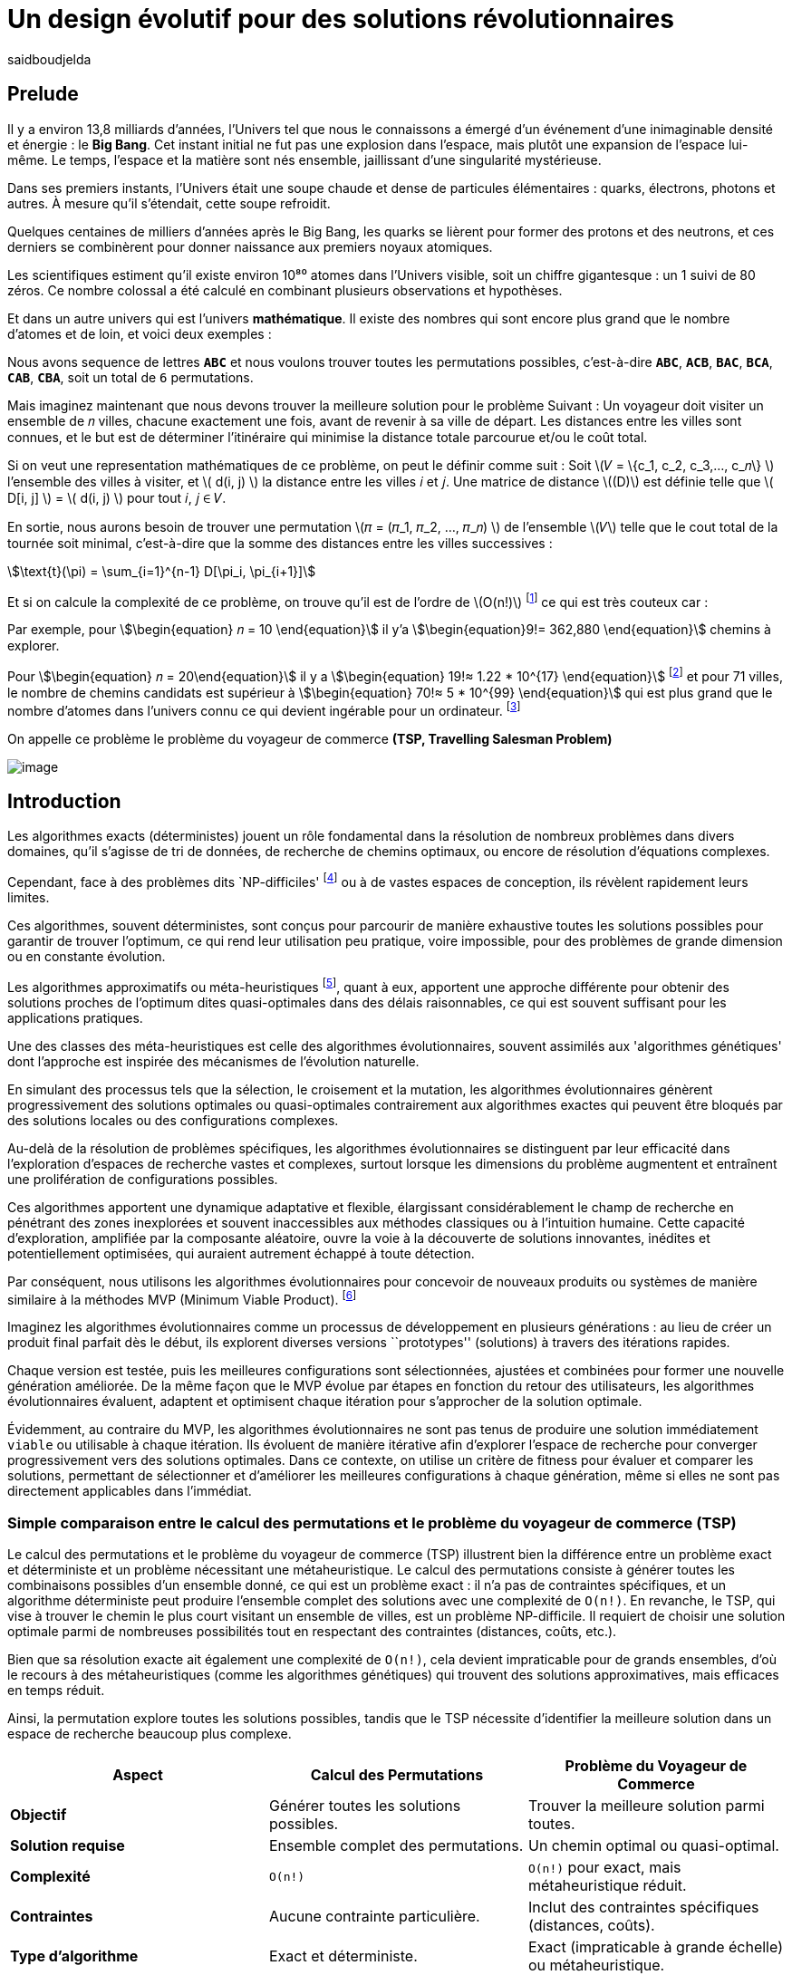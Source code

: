 = Un design évolutif pour des solutions révolutionnaires
:showtitle:
:page-navtitle: Un design évolutif pour des solutions révolutionnaires
:page-excerpt:
:layout: post
:author: saidboudjelda
:page-tags: [Algorithms, IA, Machine Learning, Optimisation, Programmation Génétique, Design, Evolution]
:page-vignette: genetics.png
:page-liquid:
:page-categories: Intelligence Artificielle, Algorithmes, Programmation génétique

== Prelude

Il y a environ 13,8 milliards d'années, l'Univers tel que nous le connaissons a émergé d'un événement
d'une inimaginable densité et énergie : le *Big Bang*.
Cet instant initial ne fut pas une explosion dans l'espace,
mais plutôt une expansion de l'espace lui-même.
Le temps, l'espace et la matière sont nés ensemble, jaillissant d'une singularité mystérieuse.

Dans ses premiers instants, l'Univers était une soupe chaude et dense de particules élémentaires :
quarks, électrons, photons et autres.
À mesure qu'il s'étendait, cette soupe refroidit.

Quelques centaines de milliers d'années après le Big Bang, les quarks se lièrent pour former des
protons et des neutrons, et ces derniers se combinèrent pour donner naissance aux premiers noyaux
atomiques.

Les scientifiques estiment qu'il existe environ 10⁸⁰ atomes dans l'Univers visible, soit un
chiffre gigantesque : un 1 suivi de 80 zéros.
Ce nombre colossal a été calculé en combinant plusieurs observations et hypothèses.

Et dans un autre univers qui est l'univers *mathématique*.
Il existe des nombres qui sont encore plus grand que le nombre d'atomes et de loin, et voici deux exemples :

Nous avons sequence de lettres *``ABC``* et nous voulons trouver toutes les permutations possibles, c'est-à-dire
**``ABC``**, **``ACB``**, **``BAC``**, **``BCA``**, **``CAB``**, **``CBA``**, soit un total de ``6`` permutations.

Mais imaginez maintenant que nous devons trouver la meilleure solution pour le problème Suivant :
Un voyageur doit visiter un ensemble de 𝑛 villes, chacune exactement une fois, avant de revenir à sa ville de départ.
Les distances entre les villes sont connues, et le but est de déterminer l'itinéraire qui minimise la distance totale
parcourue et/ou le coût total.

Si on veut une representation mathématiques de ce problème, on peut le définir comme suit :
Soit \(𝑉 = \{c_1, c_2, c_3,..., c_𝑛\} \) l'ensemble des villes à visiter, et \( d(i, j) \) la distance entre les villes 𝑖 et 𝑗.
Une matrice de distance \((D)\) est définie telle que \( D[i, j] \) = \( d(i, j) \) pour tout 𝑖, 𝑗 ∈ 𝑉.

En sortie, nous aurons besoin de trouver une permutation \(𝜋 = (𝜋_1, 𝜋_2, ..., 𝜋_𝑛) \) de l'ensemble \(𝑉\) telle que le
cout total de la tournée soit minimal, c'est-à-dire que la somme des distances entre les villes successives :

stem:[\text{t}(\pi) = \sum_{i=1}^{n-1} D[\pi_i, \pi_{i+1}\]]

Et si on calcule la complexité de ce problème, on trouve qu'il est de l'ordre de \(O(n!)\) footnote:fact[La fonction
factorielle, notée 𝑛!, est une opération mathématique qui multiplie tous les entiers positifs d’un nombre 𝑛 jusqu'à 1.
Elle est utilisée dans de nombreux domaines comme les probabilités, les statistiques, les algorithmes et la combinatoire.
\(n! = n × (n - 1) × (n - 2) × ... × 2 × 1\)]
ce qui est très couteux car :

Par exemple, pour stem:[\begin{equation} 𝑛 = 10 \end{equation}] il y'a stem:[\begin{equation}9!= 362,880 \end{equation}]
chemins à explorer.

Pour stem:[\begin{equation} 𝑛 = 20\end{equation}] il y a  stem:[\begin{equation} 19!≈ 1.22 * 10^{17} \end{equation}]
footnote:nb[Le nombre stem:[\begin{equation} 19!≈ 1.22 * 10^{17} \end{equation}] est une notation scientifique utilisée
pour représenter des nombres très grands ou très petits de manière concise.
Voici comment l’interpréter en valeur exacte 1.22×100,000,000,000,000,000 = 122,000,000,000,000,000 ou 122 quadrillions.] et
pour 71 villes, le nombre de chemins candidats est supérieur à stem:[\begin{equation} 70!≈ 5 * 10^{99} \end{equation}]
qui est plus grand que le nombre d'atomes dans l'univers connu ce qui devient ingérable pour un ordinateur.
footnote:atoms[Le nombre d'atomes dans l'univers observable est estimé à environ 10^80, ce qui signifie que le nombre
de chemins possibles pour 71 villes dépasse largement ce nombre, en 2004, Carl Sagan a popularisé dans Cosmos l’idée du
nombre d’atomes dans l’univers observable en discutant de
l’immensité de l’éspace]

On appelle ce problème le problème du voyageur de commerce *(TSP, Travelling Salesman Problem)*

image::{{'/images/tsp/traveling.png' | relative_url}}[image,align="center"]

== Introduction

Les algorithmes exacts (déterministes) jouent un rôle fondamental dans la résolution de nombreux problèmes dans divers domaines,
qu'il s'agisse de tri de données, de recherche de chemins optimaux, ou encore de résolution d’équations complexes.

Cependant, face à des problèmes dits `NP-difficiles' footnote:np-difficult[En informatique théorique,
le terme "NP-difficiles" (ou NP-hard en anglais) désigne une classe
de problèmes qui sont au moins aussi difficiles à résoudre que les problèmes de la classe
NP (Non-deterministic Polynomial time); Example : Le célèbre problème du voyageur de commerce
(TSP, Travelling Salesman Problem) en version d’optimisation qui consiste à trouver le chemin optimal
parmi plusieurs villes est un défi immense quand le nombre de villes augmente] ou à de vastes espaces de conception,
ils révèlent rapidement leurs limites.

Ces algorithmes, souvent déterministes, sont conçus pour parcourir de manière exhaustive toutes les solutions possibles
pour garantir de trouver l’optimum, ce qui rend leur utilisation peu pratique, voire impossible, pour des problèmes de
grande dimension ou en constante évolution.

Les algorithmes approximatifs ou méta-heuristiques footnote:meta[Les méta-heuristiques sont des méthodes d'optimisation
avancées conçues pour résoudre des problèmes complexes, souvent difficiles à traiter par des algorithmes exacts en
raison de la taille ou de la complexité de l'espace de recherche. Ces approches utilisent des stratégies globales
et adaptatives pour explorer efficacement l'espace des solutions et trouver des solutions optimales ou
quasi-optimales dans un temps raisonnable], quant à eux, apportent une approche différente pour obtenir des solutions
proches de l'optimum dites quasi-optimales dans des délais raisonnables, ce qui est souvent suffisant pour
les applications pratiques.

Une des classes des méta-heuristiques est celle des algorithmes évolutionnaires, souvent assimilés aux
'algorithmes génétiques' dont l'approche est inspirée des mécanismes de l'évolution naturelle.

En simulant des processus tels que la sélection, le croisement et la mutation, les algorithmes évolutionnaires
génèrent progressivement des solutions optimales ou quasi-optimales contrairement aux algorithmes exactes qui peuvent
être bloqués par des solutions locales ou des configurations complexes.

Au-delà de la résolution de problèmes spécifiques, les algorithmes évolutionnaires se distinguent par leur efficacité
dans l'exploration d'espaces de recherche vastes et complexes, surtout lorsque les dimensions du problème augmentent
et entraînent une prolifération de configurations possibles.

Ces algorithmes apportent une dynamique adaptative et flexible, élargissant considérablement le champ de recherche
en pénétrant des zones inexplorées et souvent inaccessibles aux méthodes classiques ou à l'intuition humaine.
Cette capacité d'exploration, amplifiée par la composante aléatoire, ouvre la voie à la découverte de solutions innovantes,
inédites et potentiellement optimisées, qui auraient autrement échappé à toute détection.

Par conséquent, nous utilisons les algorithmes évolutionnaires pour concevoir de nouveaux produits ou systèmes
de manière similaire à la méthodes MVP (Minimum Viable Product). footnote:mvp[Il peut y avoir une grande similitude avec
le terme MVP utilisé dans l'industrie logicielle ou par les méthodologies *Agile*, *SaFe* ou *Lean*; ici,
le produit peut être la solution que nous cherchons à notre problème.]

Imaginez les algorithmes évolutionnaires comme un processus de développement en plusieurs générations :
au lieu de créer un produit final parfait dès le début, ils explorent diverses versions ``prototypes'' (solutions)
à travers des itérations rapides.

Chaque version est testée, puis les meilleures configurations sont sélectionnées, ajustées et combinées pour former
une nouvelle génération améliorée.
De la même façon que le MVP évolue par étapes en fonction du retour des utilisateurs, les algorithmes évolutionnaires
évaluent, adaptent et optimisent chaque itération pour s’approcher de la solution optimale.

Évidemment, au contraire du MVP, les algorithmes évolutionnaires ne sont pas tenus de produire une solution
immédiatement ``viable`` ou utilisable à chaque itération.
Ils évoluent de manière itérative afin d'explorer l'espace de recherche pour converger progressivement vers des solutions optimales.
Dans ce contexte, on utilise un critère de fitness pour évaluer et comparer les solutions, permettant de sélectionner
et d'améliorer les meilleures configurations à chaque génération, même si elles ne sont pas directement applicables dans l’immédiat.

=== Simple comparaison entre le calcul des permutations et le problème du voyageur de commerce (TSP)
Le calcul des permutations et le problème du voyageur de commerce (TSP) illustrent bien la différence entre un problème
exact et déterministe et un problème nécessitant une métaheuristique.
Le calcul des permutations consiste à générer toutes les combinaisons possibles d'un ensemble donné,
ce qui est un problème exact : il n'a pas de contraintes spécifiques, et un algorithme déterministe peut produire
l'ensemble complet des solutions avec une complexité de `O(n!)`.
En revanche, le TSP, qui vise à trouver le chemin
le plus court visitant un ensemble de villes, est un problème NP-difficile.
Il requiert de choisir une solution optimale parmi de nombreuses possibilités tout en respectant des contraintes
(distances, coûts, etc.).

Bien que sa résolution exacte ait également une complexité de `O(n!)`, cela devient impraticable pour de grands ensembles,
d'où le recours à des métaheuristiques (comme les algorithmes génétiques) qui trouvent des solutions approximatives,
mais efficaces en temps réduit.


Ainsi, la permutation explore toutes les solutions possibles, tandis que le TSP nécessite d'identifier
la meilleure solution dans un espace de recherche beaucoup plus complexe.

[cols="3", options="header"]
|===
| **Aspect**              | **Calcul des Permutations**             | **Problème du Voyageur de Commerce**

| **Objectif**            | Générer toutes les solutions possibles. | Trouver la meilleure solution parmi toutes.
| **Solution requise**    | Ensemble complet des permutations.      | Un chemin optimal ou quasi-optimal.
| **Complexité**          | `O(n!)`                                 | `O(n!)` pour exact, mais métaheuristique réduit.
| **Contraintes**         | Aucune contrainte particulière.         | Inclut des contraintes spécifiques (distances, coûts).
| **Type d'algorithme**   | Exact et déterministe.                  | Exact (impraticable à grande échelle) ou métaheuristique.
|===


== Les Algorithmes Évolutionnaires : Inspirés par la Nature

Les algorithmes évolutionnaires (AE) sont utilisés pour résoudre des problèmes complexes dans des domaines variés,
notamment l’optimisation combinatoire, l’apprentissage automatique, la robotique ou encore le design industriel.

Leur principe repose sur la représentation des solutions potentielles d’un problème sous forme de chromosomes,
ou génotypes, qui peuvent être codés différemment en fonction du problème.

Ces représentations incluent les chaînes binaires, adaptées aux problèmes combinatoires, les vecteurs de nombres réels,
souvent utilisés pour des problèmes continus, ou encore les permutations,
essentielles pour des problèmes comme le voyageur de commerce.

Le processus commence par la génération d’une population initiale d’individus, qui peut être aléatoire ou
guidée par des heuristiques spécifiques.
Chaque individu de cette population représente une solution candidate et est évalué à l’aide d’une fonction de fitness,
conçue pour mesurer la qualité de la solution en fonction des objectifs du problème.

Cette fonction est souvent spécifique au domaine et peut viser à maximiser une performance, minimiser un coût,
ou encore équilibrer plusieurs critères dans des contextes multi-objectifs.
Sur la base de cette évaluation, les individus les plus adaptés, c’est-à-dire ceux présentant une meilleur fitness,
sont sélectionnés pour participer à la reproduction, un processus clé dans lequel les solutions prometteuses sont
combinées pour explorer de nouvelles régions de l’espace des solutions.

La sélection peut être réalisée selon plusieurs méthodes.
La roulette probabiliste privilégie les individus les plus performants en proportion de leur fitness, tandis que la
sélection par tournoi compare un sous-ensemble aléatoire d’individus pour ne retenir que les meilleurs.
La sélection par rang classe les individus par ordre de fitness pour attribuer des probabilités équitables,
et les mécanismes élitistes garantissent la préservation des solutions les plus prometteuses en les transmettant
directement à la génération suivante.
Une fois les parents choisis, le croisement entre leurs chromosomes produit de nouveaux individus appelés enfants.
Ce processus repose sur divers mécanismes, tels que le croisement à un point ou à deux points, où des portions des
chromosomes des parents sont échangées, ou encore le croisement uniforme, où chaque gène est mélangé de manière indépendante.

Cette recombinaison favorise la création de nouvelles combinaisons génétiques qui peuvent conduire à de meilleures solutions.

En parallèle, la mutation joue un rôle crucial pour maintenir la diversité dans la population.
Elle introduit des changements aléatoires dans les chromosomes en inversant des bits pour les représentations binaires,
ou en ajoutant de petites perturbations pour les vecteurs réels.
Cela permet d’éviter la stagnation dans des solutions sous-optimales et de préserver la capacité de l’algorithme à
explorer des régions peu visitées de l’espace de recherche.
Une fois la phase de croisement et de mutation terminée, une nouvelle population est formée, soit en remplaçant
entièrement l’ancienne population, soit en combinant les anciens et les nouveaux individus, souvent en privilégiant les plus performants.

Ce cycle d’évaluation, sélection, reproduction et mutation se poursuit de manière itérative, génération après génération,
jusqu’à ce qu’une condition d’arrêt soit atteinte.
Ces conditions peuvent inclure l’atteinte d’un nombre maximal de générations, la convergence de la population vers une
solution stable, ou l’obtention d’une solution jugée satisfaisante en fonction des critères d’évaluation.
À la fin de ce processus, l’algorithme retourne la meilleure solution trouvée, généralement celle associée à
la fitness la plus élevée dans la population finale.

Les algorithmes évolutionnaires se distinguent par leur approche stochastique et approximative, qui ne garantit
pas toujours la solution optimale, mais leur confère une robustesse et une adaptabilité remarquables.
Leur capacité à équilibrer l’exploration de nouvelles solutions avec l’exploitation des meilleures
solutions actuelles en fait des outils puissants pour résoudre des problèmes dans des espaces de recherche vastes,
discontinus ou non convexes.
Cette flexibilité et cette efficacité leur permettent de s’imposer dans de nombreux domaines où d’autres méthodes
traditionnelles d’optimisation peuvent échouer.

== Types des EAs

=== Algorithmes génétiques (AG)

Les algorithmes génétiques (AG) sont des métaheuristiques inspirées du processus de l'évolution naturelle,
qui utilisent des mécanismes de sélection, croisement, mutation et reproduction pour résoudre des problèmes
d'optimisation et de recherche.
Ils font partie des algorithmes évolutionnaires et sont utilisés dans de nombreux domaines, tels que l'optimisation
combinatoire, la recherche opérationnelle, l'intelligence artificielle, et bien d'autres.

Les algorithmes génétiques sont basés sur la sélection naturelle et la génétique.
Ils visent à imiter le processus biologique de l’évolution, où les individus les mieux adaptés survivent et
se reproduisent, tandis que les moins adaptés disparaissent.
Voici les étapes générales d'un algorithme génétique

* *Initialisation de la population*: Créer une population initiale d'individus (solutions potentielles).
Chaque individu est représenté par un chromosome (généralement sous forme de chaîne binaire ou de vecteur de valeurs réelles).
Cette population peut être générée aléatoirement ou basée sur des heuristiques l'objectif de cette étape est de créer
une population de solutions diverses pour explorer un large espace de recherche.

* *Évaluation de la fitness*: Chaque individu de la population est évalué en fonction de sa fitness (aptitude).
La fitness est une mesure de la qualité de la solution, selon une fonction d'évaluation prédéfinie, qui peut varier en
fonction du problème spécifique l'objectif de cette étape est de déterminer à quel point chaque individu est "bon"
ou proche de la solution optimale.

* *Sélection*: Sélectionner les individus qui vont participer à la reproduction, généralement en fonction de leur fitness.

* *Croisement (Crossover)*: Le croisement est l'opération qui combine deux parents pour créer un ou plusieurs enfants.
Ce processus échange des portions des chromosomes des parents pour générer de nouvelles solutions.

=== Programmation évolutionnaire (EP)

La programmation évolutionnaire (EP) est une approche d'optimisation stochastique inspirée de l'évolution biologique,
qui fait partie des algorithmes évolutionnaires.
Elle a été introduite dans les années 1960 par *Ingo Rechenberg* et *Hans-Paul Schwefel* pour résoudre des problèmes
d'optimisation complexes, principalement dans le cadre de l'ingénierie et de la conception de systèmes.
La programmation évolutionnaire se distingue des autres algorithmes évolutionnaires (comme les algorithmes génétiques)
par son approche simplifiée et la manière dont elle gère la population et la sélection des solutions candidates.

=== Programmation génétique (GP)

La programmation génétique (GP) est utilisée pour générer des programmes informatiques capables de résoudre des problèmes complexes.
Contrairement aux algorithmes génétiques classiques qui manipulent des vecteurs de réels ou des chaînes binaires,
GP utilise des arbres de syntaxe où les nœuds représentent des opérateurs et les feuilles des constantes ou des variables.

Le processus commence par une population initiale d'arbres générés aléatoirement, suivie de l'évaluation de leur
performance à résoudre le problème via une fonction de fitness.
Ensuite, les meilleurs individus sont sélectionnés pour la reproduction, où le croisement et la mutation sont utilisés
pour générer de nouvelles solutions.

GP est appliquée dans des domaines variés, tels que la création automatique de logiciels,
l'optimisation de modèles d'apprentissage automatique, la conception de circuits électroniques,
la génération de stratégies de jeu et la création d'algorithmes d'optimisation.

Par exemple, dans la création de logiciels, GP peut être utilisée pour générer automatiquement des programmes
de traitement d'image ou pour optimiser des architectures de réseaux neuronaux.

Elle est également utilisée pour concevoir des circuits logiques, générer des stratégies de jeu dans des simulations,
ou encore optimiser des systèmes complexes comme la gestion des ressources dans l'industrie.

=== Algorithmes évolutionnaires multi-objectifs (MOEA)

Les MOEA sont une classe d'algorithmes évolutionnaires conçus pour résoudre des problèmes d'optimisation impliquant
plusieurs objectifs simultanément.
Contrairement aux problèmes d'optimisation classiques où un seul objectif est maximisé ou minimisé, les problèmes
multi-objectifs comportent plusieurs critères contradictoires ou complémentaires à prendre en compte, l'objectif
est de trouver un ensemble de solutions optimales, appelées *Front Pareto* footnote:frontpareto[La frontière de Pareto,
ou front de Pareto, est un concept fondamental dans l'optimisation multi-objectifs.
Elle représente l'ensemble des solutions non dominées dans un problème où plusieurs critères ou objectifs
sont pris en compte.
Dans ce contexte, une solution est dite dominée si une autre solution est au moins aussi
bonne dans tous les objectifs et strictement meilleure dans au moins un objectif.
Les solutions non dominées forment donc ce qu'on appelle la frontière de Pareto.]

], plutôt qu'une seule solution optimale.
Le front de Pareto représente un ensemble de solutions où aucune ne peut être améliorée dans un objectif sans
détériorer un autre objectif.

=== Évolution différentielle (DE)

L'évolution différentielle (DE, pour Differential Evolution) est un algorithme évolutionnaire utilisé principalement
pour résoudre des problèmes d'optimisation continues dans des espaces de recherche de grande dimension.
Il a été proposé pour la première fois par *Rainer Storn* et *Kenneth Price* en 1995.
L'évolution différentielle est similaire aux autres algorithmes évolutionnaires (comme les algorithmes génétiques),
mais elle se distingue par ses opérateurs de mutation et de croisement spécifiques

L'idée principale de l'évolution différentielle est d'utiliser des différences vectorielles entre des individus
(solutions candidates) pour générer de nouvelles solutions.L'algorithme repose sur trois opérateurs principaux
: mutation, croisement et sélection.

* *Mutation*: La mutation dans DE est réalisée en combinant les différences entre des solutions (ou individus)
pour créer de nouvelles solutions candidates.
Plus précisément, une différence entre deux solutions de la population est ajoutée à une troisième solution
pour produire un individu mutant.
stem:[v_i = x_{r1} + F \cdot (x_{r2} - x_{r3})]
où :
- stem:[v_i] est le vecteur mutant,
- stem:[x_{r1}], stem:[x_{r2}], et stem:[x_{r3}] sont des solutions sélectionnées aléatoirement dans la population,
- stem:[F] est un facteur de mutation qui contrôle l'amplitude de la mutation.

* *Croisement (Recombinaison)* : L'opérateur de croisement combine la solution d'origine (parents) avec la
solution mutant pour produire un nouvel individu.
Le croisement est généralement réalisé avec un taux de croisement CR, qui détermine la probabilité qu'un
élément de la solution mutant soit remplacé par l'élément correspondant de la solution de départ.

* *Sélection* : Une fois que l'individu mutant (ou recombiné) a été généré, il est comparé à la solution originale
(c'est-à-dire son parent).
Si la solution mutant est meilleure (selon la fonction de fitness), elle remplace la solution originale dans la population,
sinon l'individu original est conservé.
Cela permet de garantir que la population ne se détériore pas au fil des générations.

La mutation dans DE repose sur une approche novatrice qui exploite les différences entre individus pour produire des solutions prometteuses.
Cette méthode permet un compromis efficace entre exploration (recherche dans de nouvelles zones) et exploitation
(raffinement des solutions actuelles).
Les paramètres comme le facteur 𝐹 et la stratégie de mutation choisie jouent un rôle crucial dans la performance de l'algorithme.

*Application concrète*: Optimisation des hyperparamètres dans les réseaux de neurones ou dans des systèmes où la solution
est un vecteur continu, comme l'optimisation de la trajectoire d'un robot autonome en utilisant des données sensorielles.

=== Algorithmes mémétiques

Les algorithmes mémétiques (ou algorithmes de la mémoire), parfois appelés métaheuristiques hybrides, sont une classe
d'algorithmes d'optimisation qui combinent les algorithmes évolutionnaires (comme les algorithmes génétiques) avec
des techniques locales de recherche (souvent appelées descentes locales ou méthodes de voisinage).
L'objectif principal des algorithmes mémétiques est d'améliorer l'efficacité de la recherche en combinant la capacité
d'exploration globale des algorithmes évolutionnaires avec la capacité d'exploitation locale des méthodes de recherche locale.

=== Algorithmes co-évolutionnaires

Les algorithmes co-évolutionnaires sont une classe d'algorithmes d'optimisation qui s'inspirent du concept de
coévolution biologique, où deux ou plusieurs populations évoluent simultanément en réponse aux changements
que chacune subit de l'autre.

Ces algorithmes sont souvent utilisés dans des contextes où les solutions optimales sont dépendantes des
interactions entre différents agents ou éléments.

L'idée derrière les algorithmes co-évolutionnaires est que les individus d'une population évoluent en réponse aux
pressions exercées par d'autres populations ou entités avec lesquelles ils interagissent.
Cela peut être appliqué dans divers domaines, comme l'optimisation multi-objectifs, la résolution de problèmes
combinatoires complexes, ou même dans les jeux et la robotique.

* *Populations multiples* : Contrairement aux algorithmes évolutionnaires classiques qui font évoluer une seule population,
un algorithme co-évolutionnaire fait évoluer plusieurs populations en parallèle.
Chaque population est composée d'individus (solutions potentielles) qui interagissent avec les individus d'autres populations.

* *Interactions entre populations* : Les individus d'une population sont souvent évalués en fonction de leur performance
non seulement vis-à-vis de critères internes (comme dans les algorithmes évolutionnaires classiques), mais aussi par
rapport à l'interaction avec d'autres individus, qui peuvent être d'une population différente.

Chaque type d'algorithme évolutionnaire est adapté à des types spécifiques de problèmes.
Les AG et les MOEA sont parmi les plus polyvalents, tandis que des approches comme la programmation génétique ou
l'évolution différentielle répondent à des besoins plus spécialisés.
En fonction des contraintes et des objectifs, ces algorithmes peuvent être combinés ou modifiés pour maximiser
leur efficacité dans le design ou l’optimisation.

== L'utilisation des algorithmes évolutionnaires dans le design

Nous avons deja presenter le problème de voyageur de commerce (TSP) qui est un classique en optimisation combinatoire et
dans lequel les algorithmes évolutionnaires ont montré leur efficacité.

Considérer comme un problème abstrait, mais il est en fait très concret et trouve des applications dans de nombreux domaines.
Par exemple, dans la logistique, le TSP est utilisé pour optimiser les tournées de livraison, minimiser les coûts de
transport et réduire les émissions de CO2.

Dans le domaine de la fabrication, il est utilisé pour planifier les itinéraires des robots ou des machines,
minimiser les temps de production et maximiser l'efficacité des opérations.

Dans le secteur des télécommunications, il est utilisé pour optimiser les réseaux de communication,
minimiser les temps de latence et maximiser la bande passante disponible.
Et dans le domaine de la recherche opérationnelle, il est utilisé pour résoudre des problèmes de distribution,

*Mais comment l'utiliser dans notre domaine à nous qui sommes le la conception et l'architecture développement logiciel ?*


== Les applications des algorithmes évolutionnaires dans le design
Les *algorithmes évolutionnaires (AÉ)* sont largement utilisés dans le domaine du *design* grâce à leur capacité à
explorer efficacement de vastes espaces de solutions et à optimiser des problèmes complexes.
Dans le *design industriel*, ils permettent de créer des produits innovants en optimisant des critères comme
la **résistance**, le **poids** ou le **coût**, par exemple pour concevoir des formes aérodynamiques ou des composants mécaniques.
En *architecture* et *design urbain*, les AÉ sont employés pour générer des **plans de bâtiments** ou des
**modèles urbains** répondant à des contraintes environnementales ou esthétiques. Dans le *design génératif*,
ils aident à explorer des concepts créatifs en générant automatiquement des **formes artistiques** ou des
**patrons visuels**. Enfin, dans le *design d'interfaces* ou de systèmes, les AÉ sont utilisés pour optimiser
les **flux d'interaction** ou concevoir des **interfaces utilisateur** efficaces et intuitives.


== Java et les algorithmes évolutionnaires

Le langage java est un choix populaire pour implémenter des algorithmes évolutionnaires en raison de sa simplicité,
robustesse et performance, et portability sur de nombreuses plateformes, voici quelques bibliothèques et frameworks :

=== JMetal
https://jmetal.readthedocs.io:[jMetal, window=_blank] est un framework java opensource
footnote:jmetal[Le code source de jMetal est disponible sur Github https://github.com/jMetal/jMetal:[jMetal Github]],
qui fournit une collection est une bibliothèque Java dédiée à l'optimisation multi-objectifs.
Elle offre un ensemble d'outils pour résoudre des problèmes d'optimisation où plusieurs objectifs doivent être simultanément optimisés.
Ces problèmes sont fréquents dans des domaines comme la gestion de la production,
la conception de systèmes, la planification, l'ingénierie, etc. jMetal fournit une collection d'algorithmes
évolutionnaires et des structures de données pour les utiliser de manière flexible et extensible,
Il prend en charge plusieurs types d'algorithmes évolutionnaires et techniques d'optimisation multi-objectifs, y compris :

* Algorithmes génétiques (AG)
* Programmation évolutionnaire (EP)
* Programmation génétique (GP)
* Algorithmes évolutionnaires multi-objectifs (MOEA) comme NSGA-II footnote:nsga[*NSGA-II (Non-dominated Sorting Genetic Algorithm II)*
 est un algorithme d'optimisation multi-objectifs largement utilisé en recherche opérationnelle et en informatique pour
 résoudre des problèmes complexes impliquant plusieurs objectifs conflictuels.
 Il s'appuie sur les principes de l'évolution naturelle, comme la sélection, la mutation et le croisement,
 et est particulièrement adapté pour des problèmes où l'espace des solutions est vaste et difficile
 à explorer par des méthodes traditionnelles.], SPEA2 footnote:spea2[*SPEA2 (Strength Pareto Evolutionary Algorithm 2)*
 est un algorithme évolutionnaire conçu pour résoudre des problèmes d'optimisation multi-objectifs.
 Il s'agit d'une amélioration du premier algorithme SPEA (Strength Pareto Evolutionary Algorithm),
 visant à trouver un ensemble de solutions qui approximent la frontière de Pareto du problème,
 c'est-à-dire l'ensemble des solutions non dominées où aucune solution n'est strictement meilleure
 qu'une autre dans tous les objectifs.], IBEA footnote:ibea[*IBEA (Indicator-Based Evolutionary Algorithm)*
 est un algorithme évolutionnaire conçu pour résoudre des problèmes d'optimisation multi-objectifs.
 Il se distingue des autres algorithmes multi-objectifs en utilisant des indicateurs pour guider
 la recherche de solutions plutôt que de se baser uniquement sur les principes de dominance de Pareto.
 L'IBEA est particulièrement adapté aux problèmes complexes où il est difficile de définir une fonction
 de dominance simple, et il a pour objectif d'optimiser à la fois la convergence (proximité de Front de Pareto)
 et la diversité (répartition des solutions)], etc.
* Optimisation par colonies de fourmis, etc.

Il est principalement utilisé dans des contextes où plusieurs objectifs sont en jeu et où il n'y a pas de solution
unique optimale, mais plutôt un ensemble de solutions compromis, connu sous le nom de *front de Pareto*

=== MOEA Framework
https://www.moeaframework.org:[MOEA Framework, window=_blank] est une bibliothèque Java open-source
footnote:moea[Le code source de la bibliothèque se trouve sur ce lien :
https://github.com/MOEAD/moea-framework:[MOEA GitHub, window=_blank]] conçue pour
l'optimisation multi-objectifs basée sur des algorithmes évolutionnaires. Elle est très populaire dans la communauté
de la recherche et de l’industrie pour résoudre des problèmes où plusieurs objectifs doivent être optimisés simultanément.
Le framework offre une large gamme d'algorithmes d'optimisation multi-objectifs et des outils pour l’évaluation,
la gestion et la visualisation des résultats.

Le MOEA Framework permet de résoudre des problèmes complexes en utilisant des algorithmes évolutionnaires multi-objectifs.
Il offre plusieurs algorithmes, y compris des versions avancées de NSGA-II, SPEA2, MOEA/D, NSGA-III,
et d'autres techniques populaires d'optimisation.

Le framework est conçu pour être extensible et personnalisable, permettant aux utilisateurs de définir leurs propres problèmes,
algorithmes et opérateurs d'évolution.

=== Opt4J
https://github.com/sdarg/opt4j:[Opt4J, window=_blank] est une bibliothèque Java pour l'optimisation basée sur les
``métaheuristiques``, particulièrement adaptée pour la recherche.
Elle offre une intégration modulaire, ce qui permet de combiner différents algorithmes pour résoudre des problèmes d'optimisation.

=== ECJ
ECJ (Evolutionary Computation in Java) est un système de calcul évolutionnaire écrit en Java.
Il a été conçu pour être extrêmement flexible, permettant aux utilisateurs de configurer presque toutes les classes
et leurs paramètres dynamiquement à l'exécution à l'aide d'un fichier de paramètres fourni par l'utilisateur.
Les structures du système sont organisées de manière à être facilement modifiables tout en maintenant une grande efficacité.

ECJ est développé par l'ECLab (Evolutionary Computation Laboratory) de l'Université George Mason.
Bien qu'il partage ses initiales avec Evolutionary Computation Journal, le logiciel n'a aucun lien avec cette publication.
ECJ possède un projet "sœur" appelé MASON, un système de simulation multi-agents conçu pour bien s'intégrer avec ECJ.


== Les algorithmes évolutionnaires au cœur des architectures cloud
Dans un ou plusieurs clusters Kafka composés de plusieurs brokers par cluster,
avec une infrastructure de communication cellulaire `5G`, des milliers de capteurs IoT, une diversité
d'API utilisant différents protocoles, et des milliers de microservices et d'applications, nous faisons face à un
problème d'optimisation complexe footnote:[Ce type d'architecture n'est pas une hypothèse théorique,
mais une réalité dans le domaine du cloud
computing et de l'IoT.
Par exemple, une ville intelligente connecte des milliers de capteurs IoT pour surveiller
divers aspects comme la qualité de l'air, la circulation, ou encore la gestion des déchets.].

image::{{'/images/tsp/smart_city.jpeg' | relative_url}}[image, align="center"]

=== Question


Comment déterminer une architecture optimale pour nos cluster(s) Kafka et la configuration des different brokers et
la taille des machines (RAM, CPU, DISK, Network ...) à utiliser pour chaque nœud de  pour minimiser la latence et
maximiser le débit, afin que nos microservices puissent échanger les données en temps réel, tout en tenant compte des
contraintes telles que la scalabilité, le temps de réponse et les coûts ?

=== Résoudre le problème avec une approche traditionnelle
Une approche classique consisterait à tester manuellement toutes les architectures et leurs configurations possibles.
Ce qui doit être extrêmement coûteux en temps et en ressources, car une approche intuitive serait de :
prendre une arbitraire architecture `A1` avec une configuration des composants et service `C1`, effectuer un test reel
et attendre les résultats apres un certain temps, faire un benchmarking pour passer à une configuration `C2`, ce qui peut
impliquer de changer la taille des machines, le nombre de brokers, le nombre de partitions, etc.
Et faire la meme chose avec une autre architecture `A2`, `A3`, etc.

Cependant, avec *stem:[\begin{equation} 10 \end{equation}]* broker pouvant avoir
*stem:[\begin{equation} 10 \end{equation}]* configurations possibles, cela donne un total de
*stem:[\begin{equation} 10^{10} \end{equation}]* configurations.
Tester un tel volume est impraticable, même avec des outils d'automatisation, en raison du temps requis et de la
complexité des paramètres à considérer (latence réseaux, partitions, charge, mémoire, CPU, disponibilité, etc.)

=== NSGA-II : Une approche évolutionnaire pour l’optimisation multi-objectifs
Pour résoudre ce problème efficacement, nous pouvons utiliser l'algorithme un des algorithmes communément utilisés dans
ce contexte qui est *NSGA-II (Non-dominated Sorting Genetic Algorithm II)*, une méthode bien adaptée aux problèmes
d'optimisation multi-objectifs.

Cet algorithme est conçu pour trouver des solutions optimales en équilibrant plusieurs objectifs contradictoires, tels que :
- Minimiser la latence.
- Maximiser les performances globales.
- Réduire les coûts.
- Maximiser la scalabilité.

Tout en simulant les different configurations possibles, *NSGA-II* explore l'espace des solutions pour trouver un ensemble

==== Étapes principales de NSGA-II :

1. **Initialisation** : Générer une population initiale de configurations aléatoires,
et pour exemple :

- Configuration 1 : `3` machine de `50BG` de RAM, `4` CPU de `16` cœurs, `100GB` de disque,
`1GB/s` de réseau, et on va configurer 10 brokers par cluster avec `3` partitions par topic pour
un ensemble de topic 100.
- Configuration 2 : 1 Machine puissante de `100GB` de RAM, `8` CPU de `32` cœurs, `500GB` de disque,
`10GB/s` de réseau, et on va configurer 5 brokers par cluster avec `5` partitions par topic pour
- Configuration 3 : 5 petites machines de `4` CPU chacune, `16GB` de RAM,
`1GB/s` de réseau, et on va configurer 20 brokers par cluster avec `2` partitions par topic pour avec une
solution stockage sur le cloud.

2. **Évaluation** : Mesurer les performances de chaque configuration selon les objectifs (latence, débit, etc.)
Nous gardons les configurations ayant les meilleurs tout en essayant de diversifier les solutions,
et on va évaluer les performances de chaque configuration en fonction des objectifs définis.

3. **Tri par domination** : Classer les solutions en fonction de leur non-domination.
Les solutions qui ne sont pas surpassées sur tous les objectifs appartiennent au "front de Pareto".
4. **Crowding distance** : Mesurer la diversité des solutions dans chaque rang de domination pour favoriser une
exploration équilibrée.
5. **Opérations génétiques** :
- Sélection des solutions les plus prometteuses.
- Recombinaison (croisement) pour générer de nouvelles configurations.
- Mutation : Nous ajoutons des modifications aléatoires, comme réduire ou augmenter la quantité de RAM,
ajouter un autre type de machine ou modifier les règles de mise à l'échelle automatique.
Par exemple, une configuration avec `3 machines moyennes pourrait être mutée pour ajouter une mise à l'échelle automatique en fonction de la charge.
6. **Itérations** : Répéter le processus sur plusieurs générations pour faire converger la population vers une solution optimale.

==== Avantages de NSGA-II :
- **Frontière de Pareto** : Permet d'obtenir un ensemble de solutions optimales, laissant aux décideurs le choix parmi
plusieurs compromis entre les objectifs.
- **Efficacité computationnelle** : Réduit la complexité grâce à des mécanismes optimisés comme le tri
rapide des solutions dominées.
- **Diversité des solutions** : Garantit une exploration équilibrée de l'espace des configurations.
- **Adaptabilité** : Peut être appliqué à des problèmes complexes avec des objectifs multiples et contradictoires.

En utilisant NSGA-II, nous pouvons naviguer efficacement dans l'immense espace des configurations possibles et
découvrir des solutions innovantes et performantes, tout en répondant aux exigences multi-objectifs de notre système.

== Conclusion
Les algorithmes évolutionnaires permettent de repenser le processus de design en combinant puissance de calcul et créativité humaine.
Ils offrent une approche unique pour créer des produits, des structures et des systèmes innovants, fonctionnels et
adaptés aux besoins modernes.
Ou les methods et les outils transitionnels ne peuvent pas atteindre.

== References

[bibliography]
* Lawler, E.L., Lenstra, J.K., Rinnooy Kan, A.H.G., & Shmoys, D.B, *The Traveling Salesman Problem: A Guided Tour of Combinatorial Optimization*, Wiley, 1985
* P.J.E. Peebles, *Principles of Physical Cosmologye*, Princeton Univ Pr, Ewing, New Jersey, U.S.A, 1993.
* Eiben, A.E., & Smith, J.E., *Introduction to Evolutionary Computing*, Springer, 2003.
* M.Garey and D.Johnson, *Computers and Intractability. A Guide to the Theory of NP-Completeness.*, Freemann, San Francisco, 1979.
* C.M. Papadimitriou, *Computational Complexity*, Addison-Wesley, Reading, Massachusetts, 1994.
* D.E. Goldberg, *Genetic Algorithms in Search, Optimization, and Machine Learning*, Addison-Wesley, 1989.
* F. Neumann and C.~Witt, *Bioinspired Computation in Combinatorial Optimization: Algorithms and Their Computational Complexity*, Natural Computing Series, 2010.
